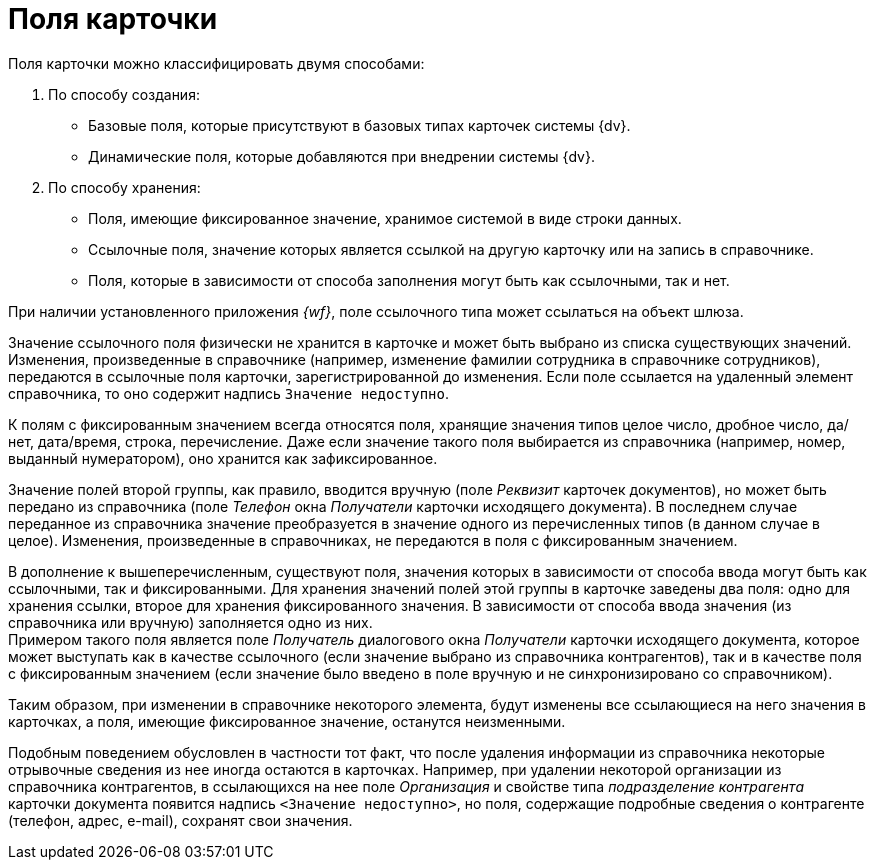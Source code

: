 = Поля карточки

Поля карточки можно классифицировать двумя способами:

. По способу создания:
+
* Базовые поля, которые присутствуют в базовых типах карточек системы {dv}.
* Динамические поля, которые добавляются при внедрении системы {dv}.
+
. По способу хранения:
+
* Поля, имеющие фиксированное значение, хранимое системой в виде строки данных.
* Ссылочные поля, значение которых является ссылкой на другую карточку или на запись в справочнике.
* Поля, которые в зависимости от способа заполнения могут быть как ссылочными, так и нет.

При наличии установленного приложения _{wf}_, поле ссылочного типа может ссылаться на объект шлюза.

Значение ссылочного поля физически не хранится в карточке и может быть выбрано из списка существующих значений. Изменения, произведенные в справочнике (например, изменение фамилии сотрудника в справочнике сотрудников), передаются в ссылочные поля карточки, зарегистрированной до изменения. Если поле ссылается на удаленный элемент справочника, то оно содержит надпись `Значение недоступно`.

К полям с фиксированным значением всегда относятся поля, хранящие значения типов целое число, дробное число, да/нет, дата/время, строка, перечисление. Даже если значение такого поля выбирается из справочника (например, номер, выданный нумератором), оно хранится как зафиксированное.

Значение полей второй группы, как правило, вводится вручную (поле _Реквизит_ карточек документов), но может быть передано из справочника (поле _Телефон_ окна _Получатели_ карточки исходящего документа). В последнем случае переданное из справочника значение преобразуется в значение одного из перечисленных типов (в данном случае в целое). Изменения, произведенные в справочниках, не передаются в поля с фиксированным значением.

В дополнение к вышеперечисленным, существуют поля, значения которых в зависимости от способа ввода могут быть как ссылочными, так и фиксированными. Для хранения значений полей этой группы в карточке заведены два поля: одно для хранения ссылки, второе для хранения фиксированного значения. В зависимости от способа ввода значения (из справочника или вручную) заполняется одно из них. +
Примером такого поля является поле _Получатель_ диалогового окна _Получатели_ карточки исходящего документа, которое может выступать как в качестве ссылочного (если значение выбрано из справочника контрагентов), так и в качестве поля с фиксированным значением (если значение было введено в поле вручную и не синхронизировано со справочником).

Таким образом, при изменении в справочнике некоторого элемента, будут изменены все ссылающиеся на него значения в карточках, а поля, имеющие фиксированное значение, останутся неизменными.

Подобным поведением обусловлен в частности тот факт, что после удаления информации из справочника некоторые отрывочные сведения из нее иногда остаются в карточках. Например, при удалении некоторой организации из справочника контрагентов, в ссылающихся на нее поле _Организация_ и свойстве типа _подразделение контрагента_ карточки документа появится надпись `<Значение недоступно>`, но поля, содержащие подробные сведения о контрагенте (телефон, адрес, e-mail), сохранят свои значения.
